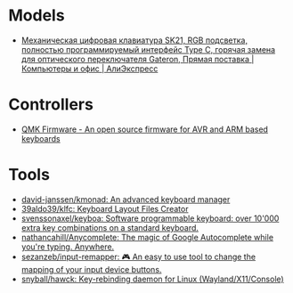 * Models
:PROPERTIES:
:ID:       624c7c8f-1fac-4de5-b721-9ba8f31dffb0
:END:
- [[https://aliexpress.ru/item/1005002951077497.html?_evo_buckets=165609,165598,188871,194277,224402,224373,176818&pvid=6fad0661-5c74-4024-ad28-c00523931364&_t=gps-id:pcDetailBottomMoreOtherSeller,scm-url:1007.34525.250576.0,pvid:6fad0661-5c74-4024-ad28-c00523931364,tpp_buckets:24525%230%23250576%232_21387%230%23233228%233_4452%230%23226710%230_4452%233474%2316498%23659_4452%234862%2324463%23509_4452%233098%239599%23708_4452%235105%2323438%23441_4452%233564%2316062%23777&scenario=pcDetailBottomMoreOtherSeller&tpp_rcmd_bucket_id=250576][Механическая цифровая клавиатура SK21, RGB подсветка, полностью программируемый интерфейс Type C, горячая замена для оптического переключателя Gateron, Прямая поставка | Компьютеры и офис | АлиЭкспресс]]

* Controllers

- [[https://qmk.fm/][QMK Firmware - An open source firmware for AVR and ARM based keyboards]]

* Tools

- [[https://github.com/david-janssen/kmonad][david-janssen/kmonad: An advanced keyboard manager]]
- [[https://github.com/39aldo39/klfc][39aldo39/klfc: Keyboard Layout Files Creator]]
- [[https://github.com/svenssonaxel/keyboa][svenssonaxel/keyboa: Software programmable keyboard: over 10'000 extra key combinations on a standard keyboard.]]
- [[https://github.com/nathancahill/Anycomplete][nathancahill/Anycomplete: The magic of Google Autocomplete while you're typing. Anywhere.]]
- [[https://github.com/sezanzeb/input-remapper][sezanzeb/input-remapper: 🎮 An easy to use tool to change the mapping of your input device buttons.]]
- [[https://github.com/snyball/hawck][snyball/hawck: Key-rebinding daemon for Linux (Wayland/X11/Console)]]
